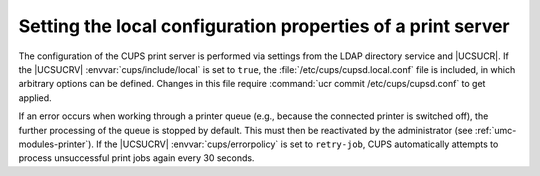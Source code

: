 .. SPDX-FileCopyrightText: 2021-2025 Univention GmbH
..
.. SPDX-License-Identifier: AGPL-3.0-only

.. _print-services-configuration:

Setting the local configuration properties of a print server
============================================================

The configuration of the CUPS print server is performed via settings from the
LDAP directory service and |UCSUCR|. If the |UCSUCRV|
:envvar:`cups/include/local` is set to ``true``, the
:file:`/etc/cups/cupsd.local.conf` file is included, in which arbitrary options
can be defined. Changes in this file require :command:`ucr commit
/etc/cups/cupsd.conf` to get applied.

If an error occurs when working through a printer queue (e.g., because the
connected printer is switched off), the further processing of the queue is
stopped by default. This must then be reactivated by the administrator (see
:ref:`umc-modules-printer`). If the |UCSUCRV| :envvar:`cups/errorpolicy` is set
to ``retry-job``, CUPS automatically attempts to process unsuccessful print jobs
again every 30 seconds.
